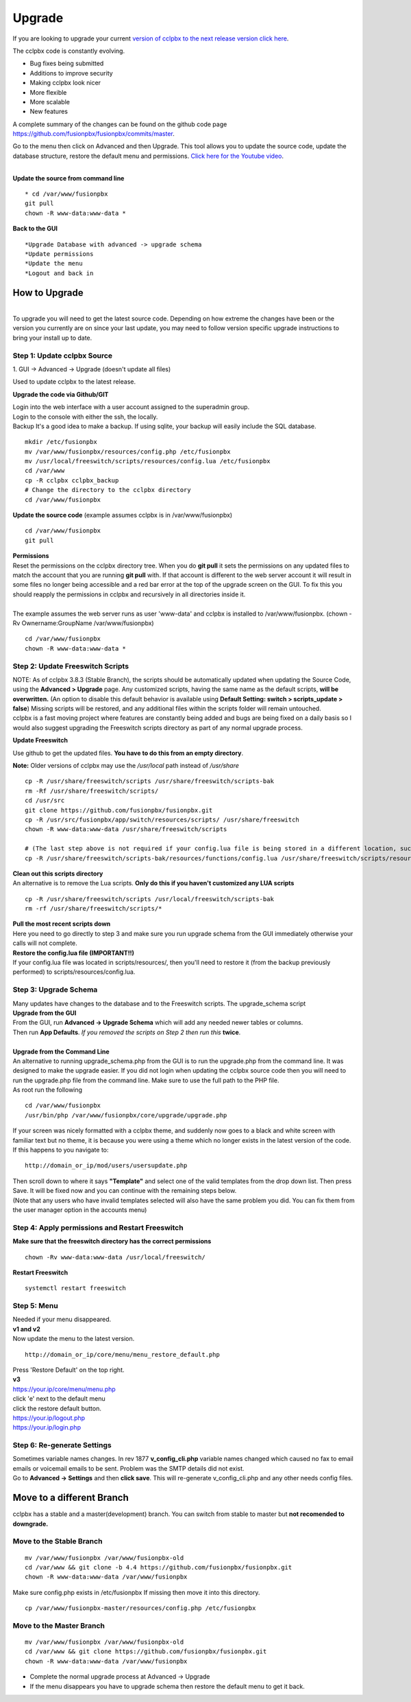 **********
Upgrade
**********


If you are looking to upgrade your current `version of cclpbx to the next release version click here <http://docs.cclpbx.com/en/latest/advanced/version_upgrade.html>`_.

The cclpbx code is constantly evolving.

*  Bug fixes being submitted
*  Additions to improve security
*  Making cclpbx look nicer
*  More flexible
*  More scalable
*  New features

A complete summary of the changes can be found on the github code page https://github.com/fusionpbx/fusionpbx/commits/master.  

Go to the menu then click on Advanced and then Upgrade. This tool allows you to update the source code, update the database structure, restore the default menu and  permissions. `Click here for the Youtube video <https://youtu.be/QUB3u9pZ7ks>`_.

.. raw:: html

    <div style="text-align: center; margin-bottom: 2em;">
    <iframe width="100%" height="350" src="https://www.youtube.com/embed/QUB3u9pZ7ks?rel=0" frameborder="0" ; encrypted-media" allowfullscreen></iframe>
    </div>

.. image:: ../_static/images/fusionpbx_upgrade.jpg
        :scale: 85%

|

| **Update the source from command line**

::

 * cd /var/www/fusionpbx 
 git pull
 chown -R www-data:www-data *


| **Back to the GUI**

::

 *Upgrade Database with advanced -> upgrade schema
 *Update permissions
 *Update the menu
 *Logout and back in


How to Upgrade
##############

.. image:: ../_static/images/fusionpbx_upgrade_green.jpg
        :scale: 100%

|

| To upgrade you will need to get the latest source code. Depending on how extreme the changes have been or the version you currently are on since your last update, you may need to follow version specific upgrade instructions to bring your install up to date.


**Step 1: Update cclpbx Source**
^^^^^^^^^^^^^^^^^^^^^^^^^^^^^^^^^^^

| 1. GUI -> Advanced -> Upgrade (doesn't update all files)

Used to update cclpbx to the latest release.

**Upgrade the code via Github/GIT**

| Login into the web interface with a user account assigned to the superadmin group.
| Login to the console with either the ssh, the locally.
| Backup It's a good idea to make a backup. If using sqlite, your backup will easily include the SQL database.
 
::

 mkdir /etc/fusionpbx
 mv /var/www/fusionpbx/resources/config.php /etc/fusionpbx
 mv /usr/local/freeswitch/scripts/resources/config.lua /etc/fusionpbx
 cd /var/www
 cp -R cclpbx cclpbx_backup
 # Change the directory to the cclpbx directory
 cd /var/www/fusionpbx

**Update the source code** (example assumes cclpbx is in /var/www/fusionpbx)
 
::

 cd /var/www/fusionpbx
 git pull
 
| **Permissions**
| Reset the permissions on the cclpbx directory tree. When you do **git pull** it sets the permissions on any updated files to match the account that you are running **git pull** with. If that account is different to the web server account it will result in some files no longer being accessible and a red bar error at the top of the upgrade screen on the GUI.  To fix this you should reapply the permissions in cclpbx and recursively in all directories inside it.
|
| The example assumes the web server runs as user 'www-data' and cclpbx is installed to /var/www/fusionpbx. (chown -Rv Ownername:GroupName /var/www/fusionpbx)

::

 cd /var/www/fusionpbx
 chown -R www-data:www-data *


**Step 2: Update Freeswitch Scripts**
^^^^^^^^^^^^^^^^^^^^^^^^^^^^^^^^^^^^^^

| NOTE: As of cclpbx 3.8.3 (Stable Branch), the scripts should be automatically updated when updating the Source Code, using the **Advanced > Upgrade** page. Any customized scripts, having the same name as the default scripts, **will be overwritten.** (An option to disable this default behavior is available using **Default Setting: switch > scripts_update > false**) Missing scripts will be restored, and any additional files within the scripts folder will remain untouched.


| cclpbx is a fast moving project where features are constantly being added and bugs are being fixed on a daily basis so I would also suggest upgrading the Freeswitch scripts directory as part of any normal upgrade process.

**Update Freeswitch** 

| Use github to get the updated files. **You have to do this from an empty directory**.

**Note:** Older versions of cclpbx may use the `/usr/local` path instead of `/usr/share`
 
::

 cp -R /usr/share/freeswitch/scripts /usr/share/freeswitch/scripts-bak
 rm -Rf /usr/share/freeswitch/scripts/
 cd /usr/src
 git clone https://github.com/fusionpbx/fusionpbx.git
 cp -R /usr/src/fusionpbx/app/switch/resources/scripts/ /usr/share/freeswitch
 chown -R www-data:www-data /usr/share/freeswitch/scripts

 # (The last step above is not required if your config.lua file is being stored in a different location, such as the /etc/fusionpbx folder.)
 cp -R /usr/share/freeswitch/scripts-bak/resources/functions/config.lua /usr/share/freeswitch/scripts/resources/functions/config.lua



| **Clean out this scripts directory**
| An alternative is to remove the Lua scripts. **Only do this if you haven't customized any LUA scripts**

::

 cp -R /usr/share/freeswitch/scripts /usr/local/freeswitch/scripts-bak
 rm -rf /usr/share/freeswitch/scripts/*


| **Pull the most recent scripts down**

| Here you need to go directly to step 3 and make sure you run upgrade schema from the GUI immediately otherwise your calls will not complete.

| **Restore the config.lua file (IMPORTANT!!)**

| If your config.lua file was located in scripts/resources/, then you'll need to restore it (from the backup previously performed) to scripts/resources/config.lua.

**Step 3: Upgrade Schema**
^^^^^^^^^^^^^^^^^^^^^^^^^^^^^

| Many updates have changes to the database and to the Freeswitch scripts. The upgrade_schema script 

| **Upgrade from the GUI** 

| From the GUI, run **Advanced -> Upgrade Schema** which will add any needed newer tables or columns.
| Then run **App Defaults**. *If you removed the scripts on Step 2 then run this* **twice**.

.. image:: ../_static/images/fusionpbx_upgrade_schema_data_types.jpg
        :scale: 85%

|

| **Upgrade from the Command Line**
| An alternative to running upgrade_schema.php from the GUI is to run the upgrade.php from the command line. It was designed to make the upgrade easier. If you did not login when updating the cclpbx source code then you will need to run the upgrade.php file from the command line. Make sure to use the full path to the PHP file.

| As root run the following
 
::
 
 cd /var/www/fusionpbx
 /usr/bin/php /var/www/fusionpbx/core/upgrade/upgrade.php

| If your screen was nicely formatted with a cclpbx theme, and suddenly now goes to a black and white screen with familiar text but no theme, it is because you were using a theme which no longer exists in the latest version of the code.  If this happens to you navigate to:

::

 http://domain_or_ip/mod/users/usersupdate.php
 
| Then scroll down to where it says **"Template"** and select one of the valid templates from the drop down list.  Then press Save.  It will be fixed now and you can continue with the remaining steps below.
| (Note that any users who have invalid templates selected will also have the same problem you did. You can fix them from the user manager option in the accounts menu)

**Step 4: Apply permissions and Restart Freeswitch**
^^^^^^^^^^^^^^^^^^^^^^^^^^^^^^^^^^^^^^^^^^^^^^^^^^^^^

| **Make sure that the freeswitch directory has the correct permissions**

::

 chown -Rv www-data:www-data /usr/local/freeswitch/

| **Restart Freeswitch**

::

 systemctl restart freeswitch

**Step 5: Menu**
^^^^^^^^^^^^^^^^^

| Needed if your menu disappeared.
| **v1 and v2**
| Now update the menu to the latest version.

::

 http://domain_or_ip/core/menu/menu_restore_default.php


| Press 'Restore Default' on the top right.
| **v3**
| https://your.ip/core/menu/menu.php
| click 'e' next to the default menu
| click the restore default button.
| https://your.ip/logout.php
| https://your.ip/login.php

**Step 6: Re-generate Settings**
^^^^^^^^^^^^^^^^^^^^^^^^^^^^^^^^

| Sometimes variable names changes. In rev 1877 **v_config_cli.php** variable names changed which caused no fax to email emails or voicemail emails to be sent. Problem was the SMTP details did not exist.

| Go to **Advanced -> Settings** and then **click save**. This will re-generate v_config_cli.php and any other needs config files.

Move to a different Branch
###########################

cclpbx has a stable and a master(development) branch.  You can switch from stable to master but **not recomended to downgrade.** 

**Move to the Stable Branch**
^^^^^^^^^^^^^^^^^^^^^^^^^^^^^^
::

 mv /var/www/fusionpbx /var/www/fusionpbx-old
 cd /var/www && git clone -b 4.4 https://github.com/fusionpbx/fusionpbx.git
 chown -R www-data:www-data /var/www/fusionpbx

Make sure config.php exists in /etc/fusionpbx If missing then move it into this directory.

::
 
 cp /var/www/fusionpbx-master/resources/config.php /etc/fusionpbx

**Move to the Master Branch**
^^^^^^^^^^^^^^^^^^^^^^^^^^^^^^^
::
 
 mv /var/www/fusionpbx /var/www/fusionpbx-old
 cd /var/www && git clone https://github.com/fusionpbx/fusionpbx.git
 chown -R www-data:www-data /var/www/fusionpbx

*  Complete the normal upgrade process at Advanced -> Upgrade
*  If the menu disappears you have to upgrade schema then restore the default menu to get it back.

